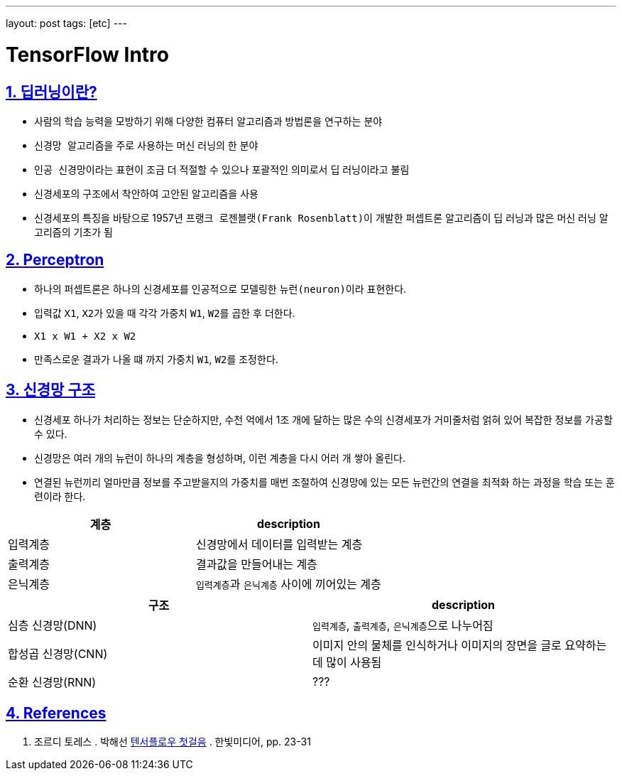 ---
layout: post
tags: [etc]
---

= TensorFlow Intro

:doctype: book
:icons: font
:source-highlighter: coderay
:toc: top
:toclevels: 3
:sectlinks:
:numbered:

== 딥러닝이란?

* 사람의 학습 능력을 모방하기 위해 다양한 컴퓨터 알고리즘과 방법론을 연구하는 분야
* ``신경망 알고리즘``을 주로 사용하는 머신 러닝의 한 분야
* ``인공 신경망``이라는 표현이 조금 더 적절할 수 있으나 포괄적인 의미로서 딥 러닝이라고 불림
* ``신경세포``의 구조에서 착안하여 고안된 알고리즘을 사용
* 신경세포의 특징을 바탕으로 1957년 ``프랭크 로젠블랫(Frank Rosenblatt)``이 개발한 ``퍼셉트론`` 알고리즘이 딥 러닝과 많은 머신 러닝 알고리즘의 기초가 됨

== Perceptron

* 하나의 ``퍼셉트론``은 하나의 신경세포를 인공적으로 모델링한 ``뉴런(neuron)``이라 표현한다.
* 입력값 ``X1``, ``X2``가 있을 때 각각 가중치 ``W1``, ``W2``를 곱한 후 더한다.
* ``X1 x W1 + X2 x W2``
* 만족스로운 결과가 나올 떄 까지 가중치 ``W1``, ``W2``를 조정한다.

== 신경망 구조

* 신경세포 하나가 처리하는 정보는 단순하지만, 수천 억에서 1조 개에 달하는 많은 수의 신경세포가 거미줄처럼 얽혀 있어 복잡한 정보를 가공할 수 있다.
* 신경망은 여러 개의 뉴런이 하나의 계층을 형성하며, 이런 계층을 다시 어러 개 쌓아 올린다.
* 연결된 뉴런끼리 얼마만큼 정보를 주고받을지의 가중치를 매번 조절하여 신경망에 있는 모든 뉴런간의 연결을 최적화 하는 과정을 ``학습`` 또는 ``훈련``이라 한다.

|===
|계층 |description

|입력계층 |신경망에서 데이터를 입력받는 계층
|출력계층 |결과값을 만들어내는 계층
|은닉계층 |``입력계층``과 ``은닉계층`` 사이에 끼어있는 계층
|===

|===
|구조 |description

|심층 신경망(DNN) |``입력계층``, ``출력계층``, ``은닉계층``으로 나누어짐
|합성곱 신경망(CNN) |이미지 안의 물체를 인식하거나 이미지의 장면을 글로 요약하는데 많이 사용됨
|순환 신경망(RNN) |???
|===

== References

. 조르디 토레스 . 박해선 https://tensorflow.blog/%ED%85%90%EC%84%9C%ED%94%8C%EB%A1%9C-%EC%B2%AB%EA%B1%B8%EC%9D%8C/[텐서플로우 첫걸음] . 한빛미디어, pp. 23-31

